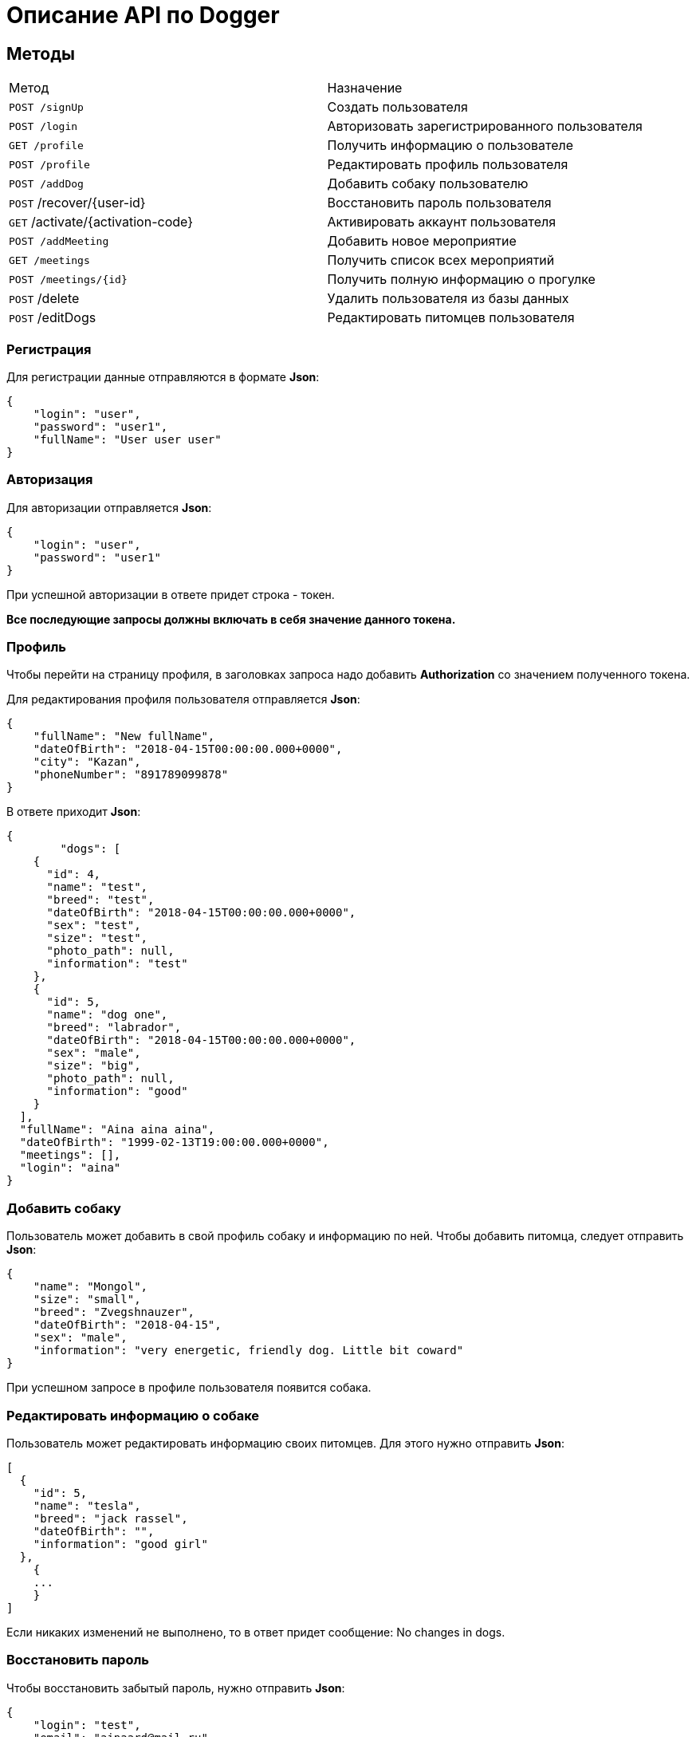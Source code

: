 = Описание API по Dogger

== Методы

|===
|Метод | Назначение
|`POST /signUp`
|Создать пользователя

|`POST /login`
|Авторизовать зарегистрированного пользователя

|`GET /profile`
|Получить информацию о пользователе

|`POST /profile`
|Редактировать профиль пользователя

|`POST /addDog`
|Добавить собаку пользователю

|`POST` /recover/{user-id}
|Восстановить пароль пользователя

|`GET` /activate/{activation-code}
|Активировать аккаунт пользователя

|`POST /addMeeting`
|Добавить новое мероприятие

|`GET /meetings`
|Получить список всех мероприятий

|`POST /meetings/{id}`
|Получить полную информацию о прогулке

|`POST` /delete
|Удалить пользователя из базы данных

|`POST` /editDogs
|Редактировать питомцев пользователя

|===

=== Регистрация

Для регистрации данные отправляются в формате *Json*:

    {
        "login": "user",
        "password": "user1",
        "fullName": "User user user"
    }

=== Авторизация

Для авторизации отправляется *Json*:

    {
        "login": "user",
        "password": "user1"
    }

При успешной авторизации в ответе придет строка - токен.

*Все последующие запросы должны включать в себя значение данного токена.*

=== Профиль

Чтобы перейти на страницу профиля, в заголовках запроса надо добавить *Authorization* со значением полученного токена.

Для редактирования профиля пользователя отправляется *Json*:

    {
        "fullName": "New fullName",
        "dateOfBirth": "2018-04-15T00:00:00.000+0000",
        "city": "Kazan",
        "phoneNumber": "891789099878"
    }

В ответе приходит *Json*:

    {
            "dogs": [
        {
          "id": 4,
          "name": "test",
          "breed": "test",
          "dateOfBirth": "2018-04-15T00:00:00.000+0000",
          "sex": "test",
          "size": "test",
          "photo_path": null,
          "information": "test"
        },
        {
          "id": 5,
          "name": "dog one",
          "breed": "labrador",
          "dateOfBirth": "2018-04-15T00:00:00.000+0000",
          "sex": "male",
          "size": "big",
          "photo_path": null,
          "information": "good"
        }
      ],
      "fullName": "Aina aina aina",
      "dateOfBirth": "1999-02-13T19:00:00.000+0000",
      "meetings": [],
      "login": "aina"
    }


=== Добавить собаку

Пользователь может добавить в свой профиль собаку и информацию по ней.
Чтобы добавить питомца, следует отправить *Json*:

    {
        "name": "Mongol",
        "size": "small",
        "breed": "Zvegshnauzer",
        "dateOfBirth": "2018-04-15",
        "sex": "male",
        "information": "very energetic, friendly dog. Little bit coward"
    }

При успешном запросе в профиле пользователя появится собака.

=== Редактировать информацию о собаке

Пользователь может редактировать информацию своих питомцев. Для этого нужно отправить *Json*:

    [
      {
        "id": 5,
        "name": "tesla",
        "breed": "jack rassel",
        "dateOfBirth": "",
        "information": "good girl"
      },
        {
        ...
        }
    ]

Если никаких изменений не выполнено, то в ответ придет сообщение: No changes in dogs.

=== Восстановить пароль

Чтобы восстановить забытый пароль, нужно отправить *Json*:

    {
        "login": "test",
        "email": "ainaard@mail.ru"
    }

При успешном запросе, на почту пользователя придет письмо с дальнейшими указаниями.

=== Добавить мероприятие

Пользователь может добавить новое мероприятие/митинг/ивент.
Чтобы добавить мероприятие, следует отправить *Json*:

    {
        "name": "Khakima 49-54",
        "description": "For dog walkers from our district",
        "date": "2020-04-30T17:00:00.000000",
        "coordinateX": "65.56348",
        "coordinateY": "63.14327"
    }

При успешном запросе в базе данных появится мероприятие, автором которого будет текущий авторизованный пользователь (который автоматически попадает в список участников мероприятия).
В списке всех митингов появится новый.

=== Получить список всех мероприятий

Можно отобразить список всех прогулок в ответ на *GET /meetings*:

    [
      {
        "id": 3,
        "name": "Khakima 47-54",
        "description": "For dog walkers from our district",
        "date": "2020-04-30T17:00:00.000+0000",
        "coordinateX": 65.56348,
        "coordinateY": 63.14327,
        "creator": 1,
        "participants_count": 2
      },
      {
        "id": 7,
        "name": "Khakima 49-54",
        "description": "For dog walkers from our district",
        "date": "2020-04-30T17:00:00.000+0000",
        "coordinateX": 65.56348,
        "coordinateY": 63.14327,
        "creator": 1,
        "participants_count": 0
      }
    ]

=== Получить детальную информацию о прогулке

Ответ выглядит следующим образом:

    {
        "id": 3,
        "name": "Khakima 47-54",
        "description": "For dog walkers from our district",
        "date": "2020-04-30T17:00:00.000+0000",
        "coordinateX": 65.56348,
        "coordinateY": 63.14327,
        "creator": {
            "id": 1,
            "login": "aina",
            "fullName": "test test test",
            "email": "kamila.nigmet@gmail.com",
            "dateOfBirth": null,
            "photo_path": null,
            "dogs": [
                {
                    "id": 1,
                    "name": "test",
                    "breed": "test",
                    "dateOfBirth": "2018-04-15T00:00:00.000+0000",
                    "sex": "test",
                    "size": "test",
                    "photo_path": null,
                    "information": "test"
                },
                {
                    "id": 2,
                    "name": "test",
                    "breed": "test",
                    "dateOfBirth": "2018-04-15T00:00:00.000+0000",
                    "sex": "test",
                    "size": "test",
                    "photo_path": null,
                    "information": "test"
                }
            ],
        },
        "participants": [
            {
                "id": 1,
                "login": "aina",
                "fullName": "test test test",
                "email": "kamila.nigmet@gmail.com",
                "dateOfBirth": null,
                "photo_path": null,
                "dogs": [
                    {
                    "id": 1,
                    "name": "test",
                    "breed": "test",
                    "dateOfBirth": "2018-04-15T00:00:00.000+0000",
                    "sex": "test",
                    "size": "test",
                    "photo_path": null,
                    "information": "test"
                    },
                    {
                    "id": 2,
                    "name": "test",
                    "breed": "test",
                    "dateOfBirth": "2018-04-15T00:00:00.000+0000",
                    "sex": "test",
                    "size": "test",
                    "photo_path": null,
                    "information": "test"
                    }
                ],
            },
            {
                "id": 2,
                "login": "kamila",
                "fullName": "test test test",
                "email": "kamila.nigmet@gmail.com",
                "dateOfBirth": null,
                "photo_path": null,
                "dogs": []
            }
        ]
    }

=== Удалить пользователя

Можно удалить пользователя из базы данных, отправив запрос:

    {
        "login": "test"
    }
